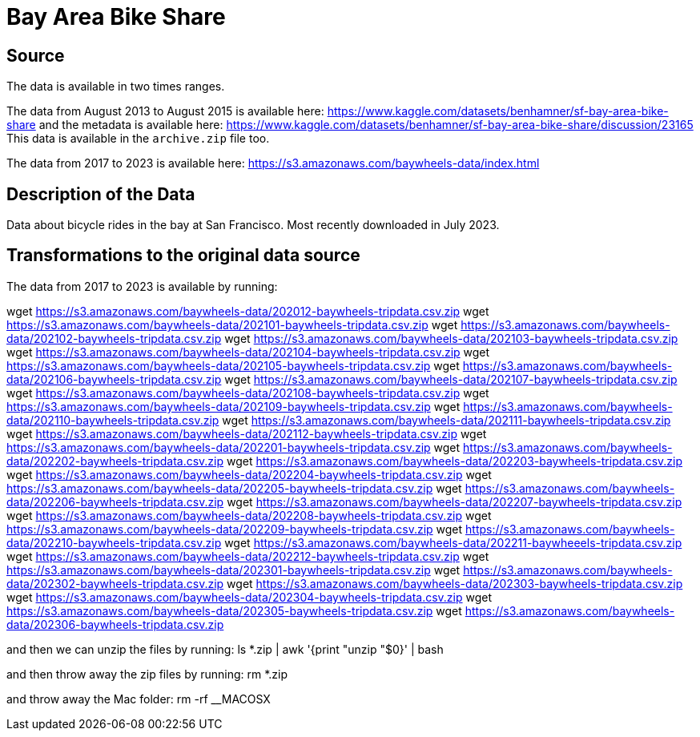 = Bay Area Bike Share

== Source

The data is available in two times ranges.

The data from August 2013 to August 2015 is available here:
https://www.kaggle.com/datasets/benhamner/sf-bay-area-bike-share
and the metadata is available here:
https://www.kaggle.com/datasets/benhamner/sf-bay-area-bike-share/discussion/23165
This data is available in the `archive.zip` file too.

The data from 2017 to 2023 is available here:
https://s3.amazonaws.com/baywheels-data/index.html

== Description of the Data

Data about bicycle rides in the bay at San Francisco.
Most recently downloaded in July 2023.

== Transformations to the original data source

The data from 2017 to 2023 is available by running:

wget https://s3.amazonaws.com/baywheels-data/202012-baywheels-tripdata.csv.zip
wget https://s3.amazonaws.com/baywheels-data/202101-baywheels-tripdata.csv.zip
wget https://s3.amazonaws.com/baywheels-data/202102-baywheels-tripdata.csv.zip
wget https://s3.amazonaws.com/baywheels-data/202103-baywheels-tripdata.csv.zip
wget https://s3.amazonaws.com/baywheels-data/202104-baywheels-tripdata.csv.zip
wget https://s3.amazonaws.com/baywheels-data/202105-baywheels-tripdata.csv.zip
wget https://s3.amazonaws.com/baywheels-data/202106-baywheels-tripdata.csv.zip
wget https://s3.amazonaws.com/baywheels-data/202107-baywheels-tripdata.csv.zip
wget https://s3.amazonaws.com/baywheels-data/202108-baywheels-tripdata.csv.zip
wget https://s3.amazonaws.com/baywheels-data/202109-baywheels-tripdata.csv.zip
wget https://s3.amazonaws.com/baywheels-data/202110-baywheels-tripdata.csv.zip
wget https://s3.amazonaws.com/baywheels-data/202111-baywheels-tripdata.csv.zip
wget https://s3.amazonaws.com/baywheels-data/202112-baywheels-tripdata.csv.zip
wget https://s3.amazonaws.com/baywheels-data/202201-baywheels-tripdata.csv.zip
wget https://s3.amazonaws.com/baywheels-data/202202-baywheels-tripdata.csv.zip
wget https://s3.amazonaws.com/baywheels-data/202203-baywheels-tripdata.csv.zip
wget https://s3.amazonaws.com/baywheels-data/202204-baywheels-tripdata.csv.zip
wget https://s3.amazonaws.com/baywheels-data/202205-baywheels-tripdata.csv.zip
wget https://s3.amazonaws.com/baywheels-data/202206-baywheels-tripdata.csv.zip
wget https://s3.amazonaws.com/baywheels-data/202207-baywheels-tripdata.csv.zip
wget https://s3.amazonaws.com/baywheels-data/202208-baywheels-tripdata.csv.zip
wget https://s3.amazonaws.com/baywheels-data/202209-baywheels-tripdata.csv.zip
wget https://s3.amazonaws.com/baywheels-data/202210-baywheels-tripdata.csv.zip
wget https://s3.amazonaws.com/baywheels-data/202211-baywheeels-tripdata.csv.zip
wget https://s3.amazonaws.com/baywheels-data/202212-baywheels-tripdata.csv.zip
wget https://s3.amazonaws.com/baywheels-data/202301-baywheels-tripdata.csv.zip
wget https://s3.amazonaws.com/baywheels-data/202302-baywheels-tripdata.csv.zip
wget https://s3.amazonaws.com/baywheels-data/202303-baywheels-tripdata.csv.zip
wget https://s3.amazonaws.com/baywheels-data/202304-baywheels-tripdata.csv.zip
wget https://s3.amazonaws.com/baywheels-data/202305-baywheels-tripdata.csv.zip
wget https://s3.amazonaws.com/baywheels-data/202306-baywheels-tripdata.csv.zip

and then we can unzip the files by running:
ls *.zip | awk '{print "unzip "$0}' | bash

and then throw away the zip files by running:
rm *.zip

and throw away the Mac folder:
rm -rf __MACOSX

